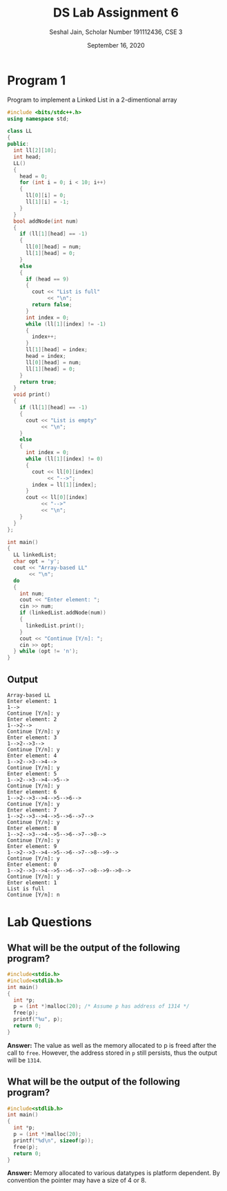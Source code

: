#+title: DS Lab Assignment 6
#+subtitle: Seshal Jain, Scholar Number 191112436, CSE 3
#+options: h:2 num:nil toc:nil author:nil
#+date: September 16, 2020
#+LATEX_HEADER: \usepackage[margin=0.5in]{geometry}\setlength{\parindent}{0pt}

* Program 1
Program to implement a Linked List in a 2-dimentional array
#+BEGIN_SRC cpp :tangle a6p1.cpp
#include <bits/stdc++.h>
using namespace std;

class LL
{
public:
  int ll[2][10];
  int head;
  LL()
  {
    head = 0;
    for (int i = 0; i < 10; i++)
    {
      ll[0][i] = 0;
      ll[1][i] = -1;
    }
  }
  bool addNode(int num)
  {
    if (ll[1][head] == -1)
    {
      ll[0][head] = num;
      ll[1][head] = 0;
    }
    else
    {
      if (head == 9)
      {
        cout << "List is full"
             << "\n";
        return false;
      }
      int index = 0;
      while (ll[1][index] != -1)
      {
        index++;
      }
      ll[1][head] = index;
      head = index;
      ll[0][head] = num;
      ll[1][head] = 0;
    }
    return true;
  }
  void print()
  {
    if (ll[1][head] == -1)
    {
      cout << "List is empty"
           << "\n";
    }
    else
    {
      int index = 0;
      while (ll[1][index] != 0)
      {
        cout << ll[0][index]
             << "-->";
        index = ll[1][index];
      }
      cout << ll[0][index]
           << "-->"
           << "\n";
    }
  }
};

int main()
{
  LL linkedList;
  char opt = 'y';
  cout << "Array-based LL"
       << "\n";
  do
  {
    int num;
    cout << "Enter element: ";
    cin >> num;
    if (linkedList.addNode(num))
    {
      linkedList.print();
    }
    cout << "Continue [Y/n]: ";
    cin >> opt;
  } while (opt != 'n');
}

#+END_SRC

** Output
#+BEGIN_EXAMPLE
Array-based LL
Enter element: 1
1-->
Continue [Y/n]: y
Enter element: 2
1-->2-->
Continue [Y/n]: y
Enter element: 3
1-->2-->3-->
Continue [Y/n]: y
Enter element: 4
1-->2-->3-->4-->
Continue [Y/n]: y
Enter element: 5
1-->2-->3-->4-->5-->
Continue [Y/n]: y
Enter element: 6
1-->2-->3-->4-->5-->6-->
Continue [Y/n]: y
Enter element: 7
1-->2-->3-->4-->5-->6-->7-->
Continue [Y/n]: y
Enter element: 8
1-->2-->3-->4-->5-->6-->7-->8-->
Continue [Y/n]: y
Enter element: 9
1-->2-->3-->4-->5-->6-->7-->8-->9-->
Continue [Y/n]: y
Enter element: 0
1-->2-->3-->4-->5-->6-->7-->8-->9-->0-->
Continue [Y/n]: y
Enter element: 1
List is full
Continue [Y/n]: n
#+END_EXAMPLE

* Lab Questions
** What will be the output of the following program?
#+BEGIN_SRC c :tangle a6q1.c
#include<stdio.h>
#include<stdlib.h>
int main()
{
  int *p;
  p = (int *)malloc(20); /* Assume p has address of 1314 */
  free(p);
  printf("%u", p);
  return 0;
}
#+END_SRC

*Answer:* The value as well as the memory allocated to p is freed after the call to ~free~. However, the address stored in ~p~ still persists, thus the output will be =1314=.

** What will be the output of the following program?
#+BEGIN_SRC c :tangle a6q2.c
#include<stdlib.h>
int main()
{
  int *p;
  p = (int *)malloc(20);
  printf("%d\n", sizeof(p));
  free(p);
  return 0;
}
#+END_SRC

*Answer:* Memory allocated to various datatypes is platform dependent. By convention the pointer may have a size of 4 or 8.
